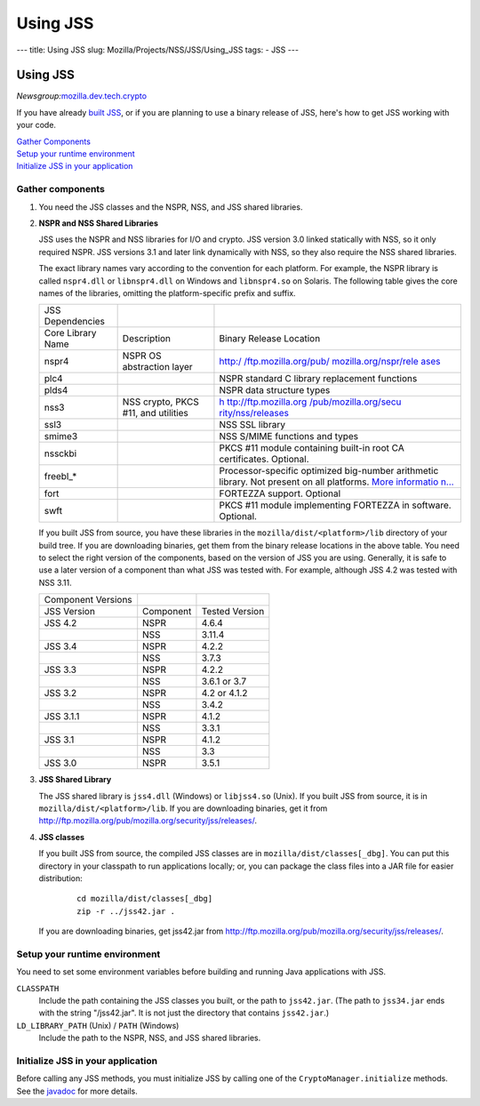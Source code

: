 =========
Using JSS
=========
--- title: Using JSS slug: Mozilla/Projects/NSS/JSS/Using_JSS tags: -
JSS ---

.. _Using_JSS:

Using JSS
---------

*Newsgroup:*\ `mozilla.dev.tech.crypto <news://news.mozilla.org:119/mozilla.dev.tech.crypto>`__

If you have already `built
JSS </en-US/docs/JSS/Build_instructions_for_JSS_4.3.x>`__, or if you are
planning to use a binary release of JSS, here's how to get JSS working
with your code.

| `Gather Components <#components>`__
| `Setup your runtime environment <#runtime>`__
| `Initialize JSS in your application <#init>`__

.. _Gather_components:

Gather components
~~~~~~~~~~~~~~~~~

#. You need the JSS classes and the NSPR, NSS, and JSS shared libraries.

#. **NSPR and NSS Shared Libraries**

   JSS uses the NSPR and NSS libraries for I/O and crypto. JSS version
   3.0 linked statically with NSS, so it only required NSPR. JSS
   versions 3.1 and later link dynamically with NSS, so they also
   require the NSS shared libraries.

   The exact library names vary according to the convention for each
   platform. For example, the NSPR library is called ``nspr4.dll`` or
   ``libnspr4.dll`` on Windows and ``libnspr4.so`` on Solaris. The
   following table gives the core names of the libraries, omitting the
   platform-specific prefix and suffix.

   +-------------------+-----------------------+-----------------------+
   | JSS Dependencies  |                       |                       |
   +-------------------+-----------------------+-----------------------+
   | Core Library Name | Description           | Binary Release        |
   |                   |                       | Location              |
   +-------------------+-----------------------+-----------------------+
   | nspr4             | NSPR OS abstraction   | `http:/               |
   |                   | layer                 | /ftp.mozilla.org/pub/ |
   |                   |                       | mozilla.org/nspr/rele |
   |                   |                       | ases <http://ftp.mozi |
   |                   |                       | lla.org/pub/mozilla.o |
   |                   |                       | rg/nspr/releases/>`__ |
   +-------------------+-----------------------+-----------------------+
   | plc4              |                       | NSPR standard C       |
   |                   |                       | library replacement   |
   |                   |                       | functions             |
   +-------------------+-----------------------+-----------------------+
   | plds4             |                       | NSPR data structure   |
   |                   |                       | types                 |
   +-------------------+-----------------------+-----------------------+
   | nss3              | NSS crypto, PKCS #11, | `h                    |
   |                   | and utilities         | ttp://ftp.mozilla.org |
   |                   |                       | /pub/mozilla.org/secu |
   |                   |                       | rity/nss/releases <ht |
   |                   |                       | tp://ftp.mozilla.org/ |
   |                   |                       | pub/mozilla.org/secur |
   |                   |                       | ity/nss/releases/>`__ |
   +-------------------+-----------------------+-----------------------+
   | ssl3              |                       | NSS SSL library       |
   +-------------------+-----------------------+-----------------------+
   | smime3            |                       | NSS S/MIME functions  |
   |                   |                       | and types             |
   +-------------------+-----------------------+-----------------------+
   | nssckbi           |                       | PKCS #11 module       |
   |                   |                       | containing built-in   |
   |                   |                       | root CA certificates. |
   |                   |                       | Optional.             |
   +-------------------+-----------------------+-----------------------+
   | freebl_\*         |                       | Processor-specific    |
   |                   |                       | optimized big-number  |
   |                   |                       | arithmetic library.   |
   |                   |                       | Not present on all    |
   |                   |                       | platforms. `More      |
   |                   |                       | informatio            |
   |                   |                       | n... </en-US/docs/Int |
   |                   |                       | roduction_to_Network_ |
   |                   |                       | Security_Services>`__ |
   +-------------------+-----------------------+-----------------------+
   | fort              |                       | FORTEZZA support.     |
   |                   |                       | Optional              |
   +-------------------+-----------------------+-----------------------+
   | swft              |                       | PKCS #11 module       |
   |                   |                       | implementing FORTEZZA |
   |                   |                       | in software.          |
   |                   |                       | Optional.             |
   +-------------------+-----------------------+-----------------------+

   If you built JSS from source, you have these libraries in the
   ``mozilla/dist/<platform>/lib`` directory of your build tree. If you
   are downloading binaries, get them from the binary release locations
   in the above table. You need to select the right version of the
   components, based on the version of JSS you are using. Generally, it
   is safe to use a later version of a component than what JSS was
   tested with. For example, although JSS 4.2 was tested with NSS 3.11.

   ================== ========= ==============
   Component Versions           
   JSS Version        Component Tested Version
   JSS 4.2            NSPR      4.6.4
   \                  NSS       3.11.4
   JSS 3.4            NSPR      4.2.2
   \                  NSS       3.7.3
   JSS 3.3            NSPR      4.2.2
   \                  NSS       3.6.1 or 3.7
   JSS 3.2            NSPR      4.2 or 4.1.2
   \                  NSS       3.4.2
   JSS 3.1.1          NSPR      4.1.2
   \                  NSS       3.3.1
   JSS 3.1            NSPR      4.1.2
   \                  NSS       3.3
   JSS 3.0            NSPR      3.5.1
   ================== ========= ==============

#. **JSS Shared Library**

   The JSS shared library is ``jss4.dll`` (Windows) or ``libjss4.so``
   (Unix). If you built JSS from source, it is in
   ``mozilla/dist/<platform>/lib``. If you are downloading binaries, get
   it from
   http://ftp.mozilla.org/pub/mozilla.org/security/jss/releases/.

#. **JSS classes**

   If you built JSS from source, the compiled JSS classes are in
   ``mozilla/dist/classes[_dbg]``. You can put this directory in your
   classpath to run applications locally; or, you can package the class
   files into a JAR file for easier distribution:

      ::

         cd mozilla/dist/classes[_dbg]
         zip -r ../jss42.jar .

   If you are downloading binaries, get jss42.jar
   from http://ftp.mozilla.org/pub/mozilla.org/security/jss/releases/.

.. _Setup_your_runtime_environment:

Setup your runtime environment
~~~~~~~~~~~~~~~~~~~~~~~~~~~~~~

You need to set some environment variables before building and running
Java applications with JSS.

``CLASSPATH``
   Include the path containing the JSS classes you built, or the path to
   ``jss42.jar``. (The path to ``jss34.jar`` ends with the string
   "/jss42.jar". It is not just the directory that contains
   ``jss42.jar``.)
``LD_LIBRARY_PATH`` (Unix) / ``PATH`` (Windows)
   Include the path to the NSPR, NSS, and JSS shared libraries.

.. _Initialize_JSS_in_your_application:

Initialize JSS in your application
~~~~~~~~~~~~~~~~~~~~~~~~~~~~~~~~~~

Before calling any JSS methods, you must initialize JSS by calling one
of the ``CryptoManager.initialize`` methods. See the
`javadoc <javadoc>`__ for more details.
